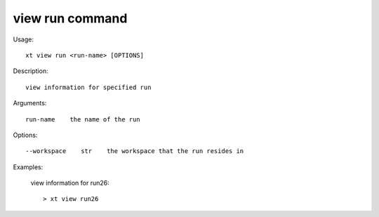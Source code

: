 .. _view_run:  

========================================
view run command
========================================

Usage::

    xt view run <run-name> [OPTIONS]

Description::

        view information for specified run

Arguments::

  run-name    the name of the run

Options::

  --workspace    str    the workspace that the run resides in

Examples:

  view information for run26::

  > xt view run26


